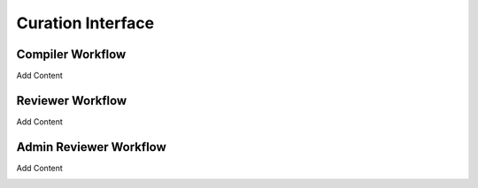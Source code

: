Curation Interface
==================
Compiler Workflow
-----------------

Add Content

.. image:: images/Curation_Workflow.png
    :width: 400
    :alt: Curation Process

Reviewer Workflow
-----------------
Add Content

.. image:: images/CASEI_Campaign_Curator_Workflow.png
    :width: 400
    :alt: Campaign Workflow

Admin Reviewer Workflow
-----------------------
Add Content

.. image:: images/CASEI_Campaign_Reviewer_Workflow.png
    :width: 400
    :alt: Reviewer Workflow